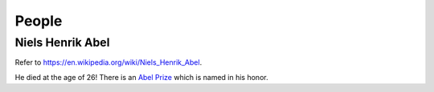 
People
======

Niels Henrik Abel
-----------------

Refer to `<https://en.wikipedia.org/wiki/Niels_Henrik_Abel>`_.

He died at the age of 26! There is an `Abel Prize <https://en.wikipedia.org/wiki/Abel_Prize>`_
which is named in his honor.

